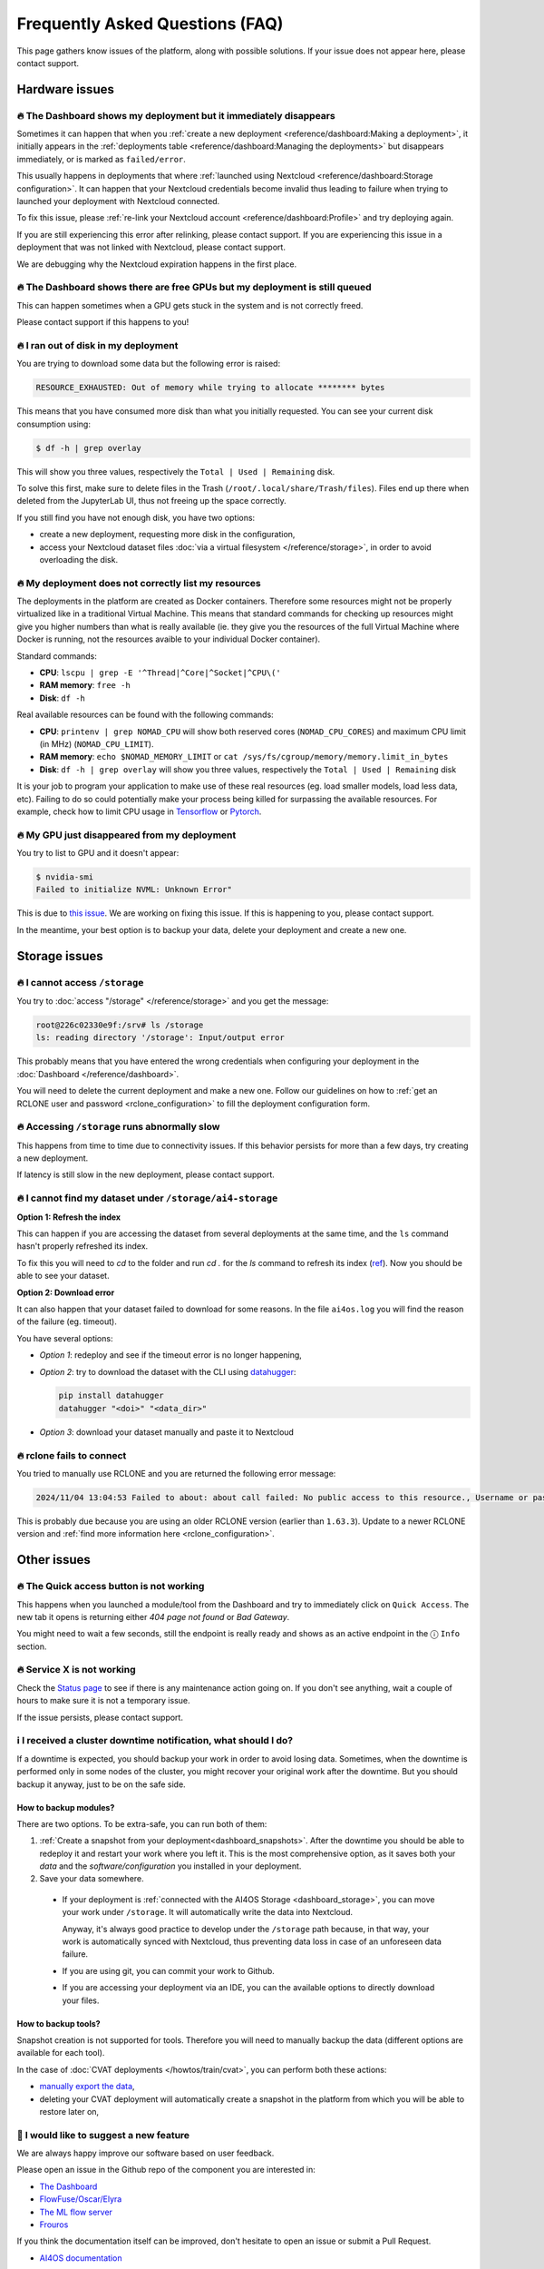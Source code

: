 Frequently Asked Questions (FAQ)
================================

This page gathers know issues of the platform, along with possible solutions.
If your issue does not appear here, please contact support.

.. TODO: check if the FAQ issues still apply


Hardware issues
---------------

🔥 The Dashboard shows my deployment but it immediately disappears
^^^^^^^^^^^^^^^^^^^^^^^^^^^^^^^^^^^^^^^^^^^^^^^^^^^^^^^^^^^^^^^^^^

Sometimes it can happen that when you :ref:`create a new deployment <reference/dashboard:Making a deployment>`, it initially appears in the :ref:`deployments table <reference/dashboard:Managing the deployments>` but disappears immediately, or is marked as ``failed/error``.

This usually happens in deployments that where :ref:`launched using Nextcloud <reference/dashboard:Storage configuration>`. It can happen that your Nextcloud credentials become invalid thus leading to failure when trying to launched your deployment with Nextcloud connected.

To fix this issue, please :ref:`re-link your Nextcloud account <reference/dashboard:Profile>` and try deploying again.

If you are still experiencing this error after relinking, please contact support.
If you are experiencing this issue in a deployment that was not linked with Nextcloud, please contact support.

We are debugging why the Nextcloud expiration happens in the first place.


🔥 The Dashboard shows there are free GPUs but my deployment is still queued
^^^^^^^^^^^^^^^^^^^^^^^^^^^^^^^^^^^^^^^^^^^^^^^^^^^^^^^^^^^^^^^^^^^^^^^^^^^^

This can happen sometimes when a GPU gets stuck in the system and is not correctly
freed.

Please contact support if this happens to you!


🔥 I ran out of disk in my deployment
^^^^^^^^^^^^^^^^^^^^^^^^^^^^^^^^^^^^^

You are trying to download some data but the following error is raised:

.. code-block:: console

    RESOURCE_EXHAUSTED: Out of memory while trying to allocate ******** bytes

This means that you have consumed more disk than what you initially requested.
You can see your current disk consumption using:

.. code-block:: console

    $ df -h | grep overlay

This will show you three values, respectively the ``Total | Used | Remaining`` disk.

To solve this first, make sure to delete files in the Trash (``/root/.local/share/Trash/files``).
Files end up there when deleted from the JupyterLab UI, thus not freeing up the space
correctly.

If you still find you have not enough disk, you have two options:

* create a new deployment, requesting more disk in the configuration,
* access your Nextcloud dataset files :doc:`via a virtual filesystem </reference/storage>`,
  in order to avoid overloading the disk.


🔥 My deployment does not correctly list my resources
^^^^^^^^^^^^^^^^^^^^^^^^^^^^^^^^^^^^^^^^^^^^^^^^^^^^^

The deployments in the platform are created as Docker containers.
Therefore some resources might not be properly virtualized like in a traditional
Virtual Machine.
This means that standard commands for checking up resources might give you higher
numbers than what is really available (ie. they give you the resources of the
full Virtual Machine where Docker is running, not the resources avaible to your
individual Docker container).

Standard commands:

* **CPU**: ``lscpu | grep -E '^Thread|^Core|^Socket|^CPU\('``
* **RAM memory**: ``free -h``
* **Disk**: ``df -h``

Real available resources can be found with the following commands:

* **CPU**: ``printenv | grep NOMAD_CPU`` will show both reserved cores (``NOMAD_CPU_CORES``) and maximum CPU limit (in MHz) (``NOMAD_CPU_LIMIT``).
* **RAM memory**: ``echo $NOMAD_MEMORY_LIMIT`` or ``cat /sys/fs/cgroup/memory/memory.limit_in_bytes``
* **Disk**: ``df -h | grep overlay`` will show you three values, respectively the ``Total | Used | Remaining`` disk

It is your job to program your application to make use of these real resources
(eg. load smaller models, load less data, etc).
Failing to do so could potentially make your process being killed for surpassing
the available resources.
For example, check how to limit CPU usage in `Tensorflow <https://stackoverflow.com/questions/57925061/how-can-i-reduce-the-number-of-cpus-used-by-tensorlfow-keras>`__
or `Pytorch <https://pytorch.org/docs/stable/generated/torch.set_num_threads.html#torch.set_num_threads>`__.

.. dropdown:: ㅤㅤ More info

    For example trying to allocate 8GB in a 4GB RAM machine will lead to failure.

    .. code-block:: console

        root@2dc9e20f923e:/srv# stress -m 1 --vm-bytes 8G
        stress: info: [69] dispatching hogs: 0 cpu, 0 io, 1 vm, 0 hdd
        stress: FAIL: [69] (415) <-- worker 70 got signal 9
        stress: WARN: [69] (417) now reaping child worker processes
        stress: FAIL: [69] (451) failed run completed in 6s


🔥 My GPU just disappeared from my deployment
^^^^^^^^^^^^^^^^^^^^^^^^^^^^^^^^^^^^^^^^^^^^^

You try to list to GPU and it doesn't appear:

.. code-block:: console

    $ nvidia-smi
    Failed to initialize NVML: Unknown Error"

This is due to `this issue <https://github.com/NVIDIA/nvidia-docker/issues/1730>`__.
We are working on fixing this issue. If this is happening to you, please contact support.

In the meantime, your best option is to backup your data, delete your deployment and create a new one.


.. _faq_storage:

Storage issues
--------------

🔥 I cannot access ``/storage``
^^^^^^^^^^^^^^^^^^^^^^^^^^^^^^^

You try to :doc:`access "/storage" </reference/storage>` and you get the message:

.. code:: console

    root@226c02330e9f:/srv# ls /storage
    ls: reading directory '/storage': Input/output error

This probably means that you have entered the wrong credentials when configuring your
deployment in the :doc:`Dashboard </reference/dashboard>`.

You will need to delete the current deployment and make a new one.
Follow our guidelines on how to :ref:`get an RCLONE user and password <rclone_configuration>`
to fill the deployment configuration form.


🔥 Accessing ``/storage`` runs abnormally slow
^^^^^^^^^^^^^^^^^^^^^^^^^^^^^^^^^^^^^^^^^^^^^^

This happens from time to time due to connectivity issues. If this behavior persists
for more than a few days, try creating a new deployment.

If latency is still slow in the new deployment, please contact support.


🔥 I cannot find my dataset under ``/storage/ai4-storage``
^^^^^^^^^^^^^^^^^^^^^^^^^^^^^^^^^^^^^^^^^^^^^^^^^^^^^^^^^^

**Option 1: Refresh the index**

This can happen if you are accessing the dataset from several deployments at the same
time, and the ``ls`` command hasn't properly refreshed its index.

To fix this you will need to `cd` to the folder and run `cd .` for the `ls` command to
refresh its index (`ref <https://stackoverflow.com/questions/38336329/ls-not-updating-to-reflect-new-files>`__).
Now you should be able to see your dataset.

**Option 2: Download error**

It can also happen that your dataset failed to download for some reasons.
In the file ``ai4os.log`` you will find the reason of the failure (eg. timeout).

You have several options:

* *Option 1*: redeploy and see if the timeout error is no longer happening,
* *Option 2*: try to download the dataset with the CLI using `datahugger <https://github.com/J535D165/datahugger>`__:

  .. code-block:: console

    pip install datahugger
    datahugger "<doi>" "<data_dir>"

* *Option 3*: download your dataset manually and paste it to Nextcloud

🔥 rclone fails to connect
^^^^^^^^^^^^^^^^^^^^^^^^^^

You tried to manually use RCLONE and you are returned the following error message:

.. code:: console

    2024/11/04 13:04:53 Failed to about: about call failed: No public access to this resource., Username or password was incorrect, No 'Authorization: Bearer' header found. Either the client didn't send one, or the server is mis-configured, Username or password was incorrect: Sabre\DAV\Exception\NotAuthenticated: 401 Unauthorized

This is probably due because you are using an older RCLONE version (earlier than ``1.63.3``).
Update to a newer RCLONE version and :ref:`find more information here <rclone_configuration>`.


Other issues
------------

🔥 The Quick access button is not working
^^^^^^^^^^^^^^^^^^^^^^^^^^^^^^^^^^^^^^^^^

This happens when you launched a module/tool from the Dashboard and try to immediately
click on ``Quick Access``. The new tab it opens is returning either
*404 page not found* or *Bad Gateway*.

You might need to wait a few seconds, still the endpoint is really ready and shows as
an active endpoint in the ⓘ ``Info`` section.

.. We are not disabling the `Quick Access` view based on the active endpoints,
.. because parsing active endpoints in the main view is very costly (we have to ping
.. at least 1 endpoint, ~0.4s, per deployment)


🔥 Service X is not working
^^^^^^^^^^^^^^^^^^^^^^^^^^^

Check the `Status page <https://status.ai4eosc.eu/>`__ to see if there is any
maintenance action going on.
If you don't see anything, wait a couple of hours to make sure it is not a
temporary issue.

If the issue persists, please contact support.


.. _new-features-request:


ℹ️ I received a cluster downtime notification, what should I do?
^^^^^^^^^^^^^^^^^^^^^^^^^^^^^^^^^^^^^^^^^^^^^^^^^^^^^^^^^^^^^^^^

If a downtime is expected, you should backup your work in order to avoid losing data.
Sometimes, when the downtime is performed only in some nodes of the cluster, you might recover your original work after the downtime.
But you should backup it anyway, just to be on the safe side.

How to backup modules?
""""""""""""""""""""""

There are two options. To be extra-safe, you can run both of them:

1. :ref:`Create a snapshot from your deployment<dashboard_snapshots>`.
   After the downtime you should be able to redeploy it and restart your work where you left it.
   This is the most comprehensive option, as it saves both your *data* and the *software/configuration* you installed in your deployment.

2. Save your data somewhere.

  * If your deployment is :ref:`connected with the AI4OS Storage <dashboard_storage>`, you can move your work under ``/storage``. It will automatically write the data into Nextcloud.

    Anyway, it's always good practice to develop under the ``/storage`` path because, in that way, your work is automatically synced with Nextcloud, thus preventing data loss in case of an unforeseen data failure.
  * If you are using git, you can commit your work to Github.
  * If you are accessing your deployment via an IDE, you can the available options to directly download your files.

How to backup tools?
""""""""""""""""""""

Snapshot creation is not supported for tools.
Therefore you will need to manually backup the data (different options are available for each tool).

In the case of :doc:`CVAT deployments </howtos/train/cvat>`, you can perform both these actions:

* `manually export the data <https://docs.cvat.ai/docs/manual/advanced/formats/>`__,
* deleting your CVAT deployment will automatically create a snapshot in the platform from which you will be able to restore later on,


🚀 I would like to suggest a new feature
^^^^^^^^^^^^^^^^^^^^^^^^^^^^^^^^^^^^^^^^

We are always happy improve our software based on user feedback.

Please open an issue in the Github repo of the component you are interested in:

* `The Dashboard <https://github.com/ai4os/ai4-dashboard/issues>`__
* `FlowFuse/Oscar/Elyra <https://github.com/ai4os/ai4-compose/issues>`__
* `The ML flow server <https://github.com/ai4os/ai4-mlflow/issues>`__
* `Frouros <https://github.com/IFCA-Advanced-Computing/frouros/issues>`__

If you think the documentation itself can be improved, don't hesitate to open
an issue or submit a Pull Request.

* `AI4OS documentation <https://github.com/ai4os/ai4-docs>`__

You can always check that your suggested feature is not on the
:doc:`Upcoming features </getting-started/new-features>` list.
